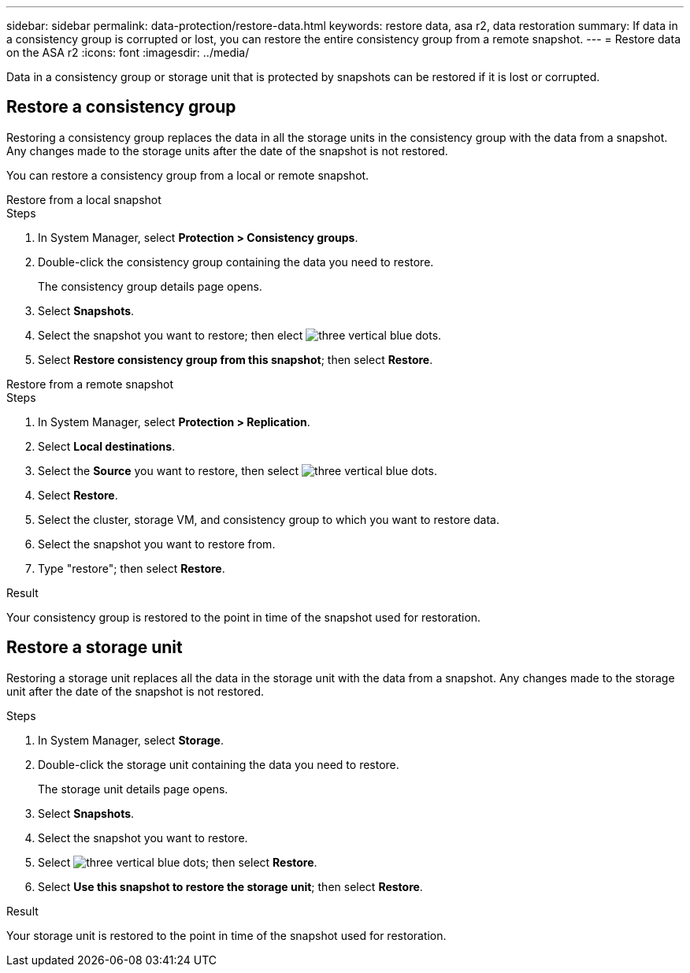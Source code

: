 ---
sidebar: sidebar
permalink: data-protection/restore-data.html
keywords: restore data, asa r2, data restoration
summary: If data in a consistency group is corrupted or lost, you can restore the entire consistency group from a remote snapshot.
---
= Restore data on the ASA r2
:icons: font
:imagesdir: ../media/

[.lead]

Data in a consistency group or storage unit that is protected by snapshots can be restored if it is lost or corrupted.

== Restore a consistency group

Restoring a consistency group replaces the data in all the storage units in the consistency group with the data from a snapshot.  Any changes made to the storage units after the date of the snapshot is not restored.

You can restore a consistency group from a local or remote snapshot.  

// start tabbed area

[role="tabbed-block"]
====

.Restore from a local snapshot
--
.Steps 

. In System Manager, select *Protection > Consistency groups*.
. Double-click the consistency group containing the data you need to restore.
+
The consistency group details page opens.
. Select *Snapshots*.
. Select the snapshot you want to restore; then elect image:icon_kabob.gif[three vertical blue dots].
. Select *Restore consistency group from this snapshot*; then select *Restore*.

--

.Restore from a remote snapshot
--
.Steps 

. In System Manager, select *Protection > Replication*.
. Select *Local destinations*.
. Select the *Source* you want to restore, then select image:icon_kabob.gif[three vertical blue dots].
. Select *Restore*.
. Select the cluster, storage VM, and consistency group to which you want to restore data.
. Select the snapshot you want to restore from. 
. Type "restore"; then select *Restore*.

--

====

// end tabbed area

.Result

Your consistency group is restored to the point in time of the snapshot used for restoration.


== Restore a storage unit

Restoring a storage unit replaces all the data in the storage unit with the data from a snapshot.  Any changes made to the storage unit after the date of the snapshot is not restored.

.Steps

. In System Manager, select *Storage*.
. Double-click the storage unit containing the data you need to restore.
+
The storage unit details page opens.
. Select *Snapshots*.
. Select the snapshot you want to restore.
. Select image:icon_kabob.gif[three vertical blue dots]; then select *Restore*.
. Select *Use this snapshot to restore the storage unit*; then select *Restore*.


.Result

Your storage unit is restored to the point in time of the snapshot used for restoration.
// ONTAPDOC 1927, 2024 Sept 24